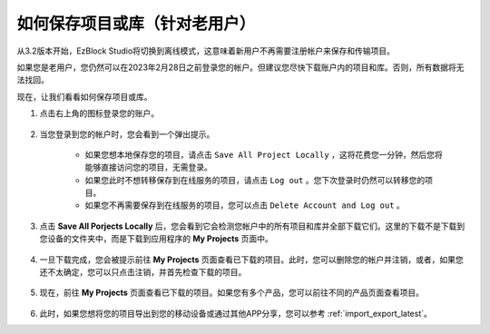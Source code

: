 如何保存项目或库（针对老用户）
===========================================================

从3.2版本开始，EzBlock Studio将切换到离线模式，这意味着新用户不再需要注册帐户来保存和传输项目。

如果您是老用户，您仍然可以在2023年2月28日之前登录您的帐户。但建议您尽快下载账户内的项目和库。否则，所有数据将无法找回。

现在，让我们看看如何保存项目或库。

#. 点击右上角的图标登录您的账户。

    .. image:: img/login_new.png

#. 当您登录到您的帐户时，您会看到一个弹出提示。

    .. image:: img/sp221116_103418.png

    * 如果您想本地保存您的项目，请点击 ``Save All Project Locally`` ，这将花费您一分钟，然后您将能够直接访问您的项目，无需登录。

    * 如果您此时不想转移保存到在线服务的项目，请点击 ``Log out`` 。您下次登录时仍然可以转移您的项目。

    * 如果您不再需要保存到在线服务的项目，您可以点击 ``Delete Account and Log out`` 。

#. 点击 **Save All Porjects Locally** 后，您会看到它会检测您帐户中的所有项目和库并全部下载它们。这里的下载不是下载到您设备的文件夹中，而是下载到应用程序的 **My Projects** 页面中。

    .. image:: img/ez32_download.png

#. 一旦下载完成，您会被提示前往 **My Projects** 页面查看已下载的项目。此时，您可以删除您的帐户并注销，或者，如果您还不太确定，您可以只点击注销，并首先检查下载的项目。

    .. image:: img/ez32_view.png

#. 现在，前往 **My Projects** 页面查看已下载的项目。如果您有多个产品，您可以前往不同的产品页面查看项目。

    .. image:: img/ez32_download_myproject.png

#. 此时，如果您想将您的项目导出到您的移动设备或通过其他APP分享，您可以参考 :ref:`import_export_latest`。

